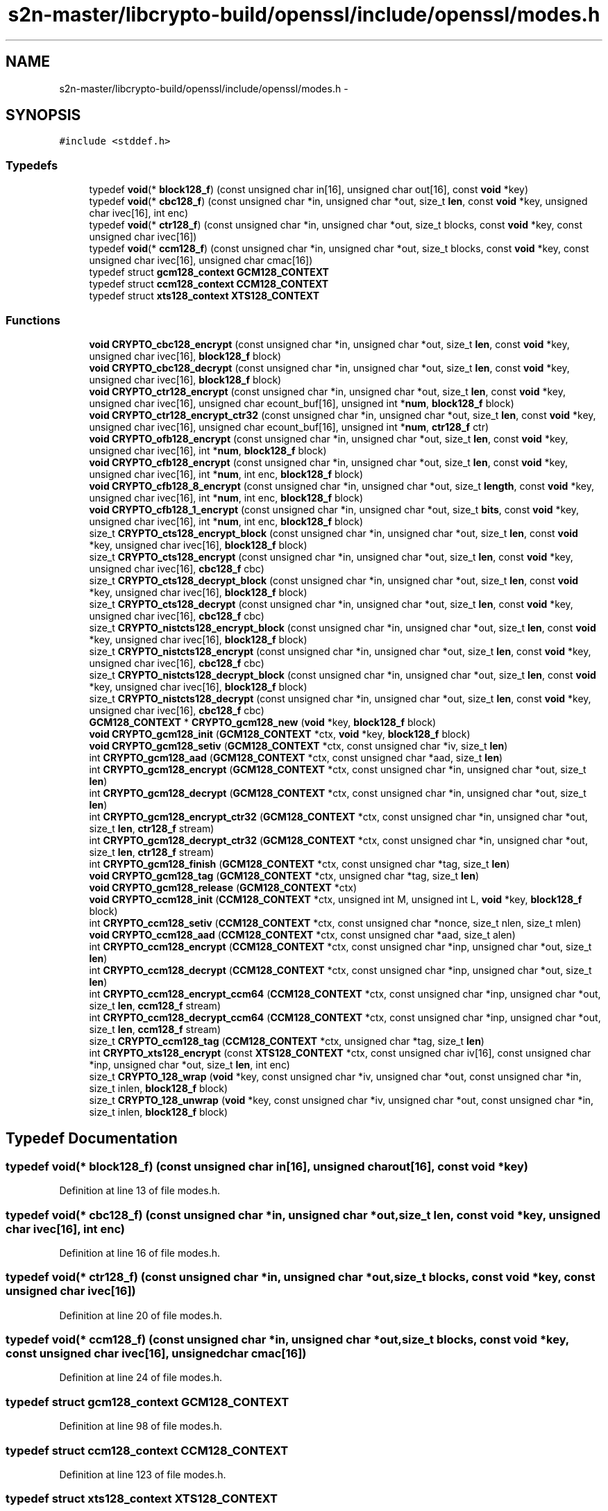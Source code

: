 .TH "s2n-master/libcrypto-build/openssl/include/openssl/modes.h" 3 "Fri Aug 19 2016" "s2n-doxygen-full" \" -*- nroff -*-
.ad l
.nh
.SH NAME
s2n-master/libcrypto-build/openssl/include/openssl/modes.h \- 
.SH SYNOPSIS
.br
.PP
\fC#include <stddef\&.h>\fP
.br

.SS "Typedefs"

.in +1c
.ti -1c
.RI "typedef \fBvoid\fP(* \fBblock128_f\fP) (const unsigned char in[16], unsigned char out[16], const \fBvoid\fP *key)"
.br
.ti -1c
.RI "typedef \fBvoid\fP(* \fBcbc128_f\fP) (const unsigned char *in, unsigned char *out, size_t \fBlen\fP, const \fBvoid\fP *key, unsigned char ivec[16], int enc)"
.br
.ti -1c
.RI "typedef \fBvoid\fP(* \fBctr128_f\fP) (const unsigned char *in, unsigned char *out, size_t blocks, const \fBvoid\fP *key, const unsigned char ivec[16])"
.br
.ti -1c
.RI "typedef \fBvoid\fP(* \fBccm128_f\fP) (const unsigned char *in, unsigned char *out, size_t blocks, const \fBvoid\fP *key, const unsigned char ivec[16], unsigned char cmac[16])"
.br
.ti -1c
.RI "typedef struct \fBgcm128_context\fP \fBGCM128_CONTEXT\fP"
.br
.ti -1c
.RI "typedef struct \fBccm128_context\fP \fBCCM128_CONTEXT\fP"
.br
.ti -1c
.RI "typedef struct \fBxts128_context\fP \fBXTS128_CONTEXT\fP"
.br
.in -1c
.SS "Functions"

.in +1c
.ti -1c
.RI "\fBvoid\fP \fBCRYPTO_cbc128_encrypt\fP (const unsigned char *in, unsigned char *out, size_t \fBlen\fP, const \fBvoid\fP *key, unsigned char ivec[16], \fBblock128_f\fP block)"
.br
.ti -1c
.RI "\fBvoid\fP \fBCRYPTO_cbc128_decrypt\fP (const unsigned char *in, unsigned char *out, size_t \fBlen\fP, const \fBvoid\fP *key, unsigned char ivec[16], \fBblock128_f\fP block)"
.br
.ti -1c
.RI "\fBvoid\fP \fBCRYPTO_ctr128_encrypt\fP (const unsigned char *in, unsigned char *out, size_t \fBlen\fP, const \fBvoid\fP *key, unsigned char ivec[16], unsigned char ecount_buf[16], unsigned int *\fBnum\fP, \fBblock128_f\fP block)"
.br
.ti -1c
.RI "\fBvoid\fP \fBCRYPTO_ctr128_encrypt_ctr32\fP (const unsigned char *in, unsigned char *out, size_t \fBlen\fP, const \fBvoid\fP *key, unsigned char ivec[16], unsigned char ecount_buf[16], unsigned int *\fBnum\fP, \fBctr128_f\fP ctr)"
.br
.ti -1c
.RI "\fBvoid\fP \fBCRYPTO_ofb128_encrypt\fP (const unsigned char *in, unsigned char *out, size_t \fBlen\fP, const \fBvoid\fP *key, unsigned char ivec[16], int *\fBnum\fP, \fBblock128_f\fP block)"
.br
.ti -1c
.RI "\fBvoid\fP \fBCRYPTO_cfb128_encrypt\fP (const unsigned char *in, unsigned char *out, size_t \fBlen\fP, const \fBvoid\fP *key, unsigned char ivec[16], int *\fBnum\fP, int enc, \fBblock128_f\fP block)"
.br
.ti -1c
.RI "\fBvoid\fP \fBCRYPTO_cfb128_8_encrypt\fP (const unsigned char *in, unsigned char *out, size_t \fBlength\fP, const \fBvoid\fP *key, unsigned char ivec[16], int *\fBnum\fP, int enc, \fBblock128_f\fP block)"
.br
.ti -1c
.RI "\fBvoid\fP \fBCRYPTO_cfb128_1_encrypt\fP (const unsigned char *in, unsigned char *out, size_t \fBbits\fP, const \fBvoid\fP *key, unsigned char ivec[16], int *\fBnum\fP, int enc, \fBblock128_f\fP block)"
.br
.ti -1c
.RI "size_t \fBCRYPTO_cts128_encrypt_block\fP (const unsigned char *in, unsigned char *out, size_t \fBlen\fP, const \fBvoid\fP *key, unsigned char ivec[16], \fBblock128_f\fP block)"
.br
.ti -1c
.RI "size_t \fBCRYPTO_cts128_encrypt\fP (const unsigned char *in, unsigned char *out, size_t \fBlen\fP, const \fBvoid\fP *key, unsigned char ivec[16], \fBcbc128_f\fP cbc)"
.br
.ti -1c
.RI "size_t \fBCRYPTO_cts128_decrypt_block\fP (const unsigned char *in, unsigned char *out, size_t \fBlen\fP, const \fBvoid\fP *key, unsigned char ivec[16], \fBblock128_f\fP block)"
.br
.ti -1c
.RI "size_t \fBCRYPTO_cts128_decrypt\fP (const unsigned char *in, unsigned char *out, size_t \fBlen\fP, const \fBvoid\fP *key, unsigned char ivec[16], \fBcbc128_f\fP cbc)"
.br
.ti -1c
.RI "size_t \fBCRYPTO_nistcts128_encrypt_block\fP (const unsigned char *in, unsigned char *out, size_t \fBlen\fP, const \fBvoid\fP *key, unsigned char ivec[16], \fBblock128_f\fP block)"
.br
.ti -1c
.RI "size_t \fBCRYPTO_nistcts128_encrypt\fP (const unsigned char *in, unsigned char *out, size_t \fBlen\fP, const \fBvoid\fP *key, unsigned char ivec[16], \fBcbc128_f\fP cbc)"
.br
.ti -1c
.RI "size_t \fBCRYPTO_nistcts128_decrypt_block\fP (const unsigned char *in, unsigned char *out, size_t \fBlen\fP, const \fBvoid\fP *key, unsigned char ivec[16], \fBblock128_f\fP block)"
.br
.ti -1c
.RI "size_t \fBCRYPTO_nistcts128_decrypt\fP (const unsigned char *in, unsigned char *out, size_t \fBlen\fP, const \fBvoid\fP *key, unsigned char ivec[16], \fBcbc128_f\fP cbc)"
.br
.ti -1c
.RI "\fBGCM128_CONTEXT\fP * \fBCRYPTO_gcm128_new\fP (\fBvoid\fP *key, \fBblock128_f\fP block)"
.br
.ti -1c
.RI "\fBvoid\fP \fBCRYPTO_gcm128_init\fP (\fBGCM128_CONTEXT\fP *ctx, \fBvoid\fP *key, \fBblock128_f\fP block)"
.br
.ti -1c
.RI "\fBvoid\fP \fBCRYPTO_gcm128_setiv\fP (\fBGCM128_CONTEXT\fP *ctx, const unsigned char *iv, size_t \fBlen\fP)"
.br
.ti -1c
.RI "int \fBCRYPTO_gcm128_aad\fP (\fBGCM128_CONTEXT\fP *ctx, const unsigned char *aad, size_t \fBlen\fP)"
.br
.ti -1c
.RI "int \fBCRYPTO_gcm128_encrypt\fP (\fBGCM128_CONTEXT\fP *ctx, const unsigned char *in, unsigned char *out, size_t \fBlen\fP)"
.br
.ti -1c
.RI "int \fBCRYPTO_gcm128_decrypt\fP (\fBGCM128_CONTEXT\fP *ctx, const unsigned char *in, unsigned char *out, size_t \fBlen\fP)"
.br
.ti -1c
.RI "int \fBCRYPTO_gcm128_encrypt_ctr32\fP (\fBGCM128_CONTEXT\fP *ctx, const unsigned char *in, unsigned char *out, size_t \fBlen\fP, \fBctr128_f\fP stream)"
.br
.ti -1c
.RI "int \fBCRYPTO_gcm128_decrypt_ctr32\fP (\fBGCM128_CONTEXT\fP *ctx, const unsigned char *in, unsigned char *out, size_t \fBlen\fP, \fBctr128_f\fP stream)"
.br
.ti -1c
.RI "int \fBCRYPTO_gcm128_finish\fP (\fBGCM128_CONTEXT\fP *ctx, const unsigned char *tag, size_t \fBlen\fP)"
.br
.ti -1c
.RI "\fBvoid\fP \fBCRYPTO_gcm128_tag\fP (\fBGCM128_CONTEXT\fP *ctx, unsigned char *tag, size_t \fBlen\fP)"
.br
.ti -1c
.RI "\fBvoid\fP \fBCRYPTO_gcm128_release\fP (\fBGCM128_CONTEXT\fP *ctx)"
.br
.ti -1c
.RI "\fBvoid\fP \fBCRYPTO_ccm128_init\fP (\fBCCM128_CONTEXT\fP *ctx, unsigned int M, unsigned int L, \fBvoid\fP *key, \fBblock128_f\fP block)"
.br
.ti -1c
.RI "int \fBCRYPTO_ccm128_setiv\fP (\fBCCM128_CONTEXT\fP *ctx, const unsigned char *nonce, size_t nlen, size_t mlen)"
.br
.ti -1c
.RI "\fBvoid\fP \fBCRYPTO_ccm128_aad\fP (\fBCCM128_CONTEXT\fP *ctx, const unsigned char *aad, size_t alen)"
.br
.ti -1c
.RI "int \fBCRYPTO_ccm128_encrypt\fP (\fBCCM128_CONTEXT\fP *ctx, const unsigned char *inp, unsigned char *out, size_t \fBlen\fP)"
.br
.ti -1c
.RI "int \fBCRYPTO_ccm128_decrypt\fP (\fBCCM128_CONTEXT\fP *ctx, const unsigned char *inp, unsigned char *out, size_t \fBlen\fP)"
.br
.ti -1c
.RI "int \fBCRYPTO_ccm128_encrypt_ccm64\fP (\fBCCM128_CONTEXT\fP *ctx, const unsigned char *inp, unsigned char *out, size_t \fBlen\fP, \fBccm128_f\fP stream)"
.br
.ti -1c
.RI "int \fBCRYPTO_ccm128_decrypt_ccm64\fP (\fBCCM128_CONTEXT\fP *ctx, const unsigned char *inp, unsigned char *out, size_t \fBlen\fP, \fBccm128_f\fP stream)"
.br
.ti -1c
.RI "size_t \fBCRYPTO_ccm128_tag\fP (\fBCCM128_CONTEXT\fP *ctx, unsigned char *tag, size_t \fBlen\fP)"
.br
.ti -1c
.RI "int \fBCRYPTO_xts128_encrypt\fP (const \fBXTS128_CONTEXT\fP *ctx, const unsigned char iv[16], const unsigned char *inp, unsigned char *out, size_t \fBlen\fP, int enc)"
.br
.ti -1c
.RI "size_t \fBCRYPTO_128_wrap\fP (\fBvoid\fP *key, const unsigned char *iv, unsigned char *out, const unsigned char *in, size_t inlen, \fBblock128_f\fP block)"
.br
.ti -1c
.RI "size_t \fBCRYPTO_128_unwrap\fP (\fBvoid\fP *key, const unsigned char *iv, unsigned char *out, const unsigned char *in, size_t inlen, \fBblock128_f\fP block)"
.br
.in -1c
.SH "Typedef Documentation"
.PP 
.SS "typedef \fBvoid\fP(* block128_f) (const unsigned char in[16], unsigned char out[16], const \fBvoid\fP *key)"

.PP
Definition at line 13 of file modes\&.h\&.
.SS "typedef \fBvoid\fP(* cbc128_f) (const unsigned char *in, unsigned char *out, size_t \fBlen\fP, const \fBvoid\fP *key, unsigned char ivec[16], int enc)"

.PP
Definition at line 16 of file modes\&.h\&.
.SS "typedef \fBvoid\fP(* ctr128_f) (const unsigned char *in, unsigned char *out, size_t blocks, const \fBvoid\fP *key, const unsigned char ivec[16])"

.PP
Definition at line 20 of file modes\&.h\&.
.SS "typedef \fBvoid\fP(* ccm128_f) (const unsigned char *in, unsigned char *out, size_t blocks, const \fBvoid\fP *key, const unsigned char ivec[16], unsigned char cmac[16])"

.PP
Definition at line 24 of file modes\&.h\&.
.SS "typedef struct \fBgcm128_context\fP \fBGCM128_CONTEXT\fP"

.PP
Definition at line 98 of file modes\&.h\&.
.SS "typedef struct \fBccm128_context\fP \fBCCM128_CONTEXT\fP"

.PP
Definition at line 123 of file modes\&.h\&.
.SS "typedef struct \fBxts128_context\fP \fBXTS128_CONTEXT\fP"

.PP
Definition at line 144 of file modes\&.h\&.
.SH "Function Documentation"
.PP 
.SS "\fBvoid\fP CRYPTO_cbc128_encrypt (const unsigned char * in, unsigned char * out, size_t len, const \fBvoid\fP * key, unsigned char ivec[16], \fBblock128_f\fP block)"

.SS "\fBvoid\fP CRYPTO_cbc128_decrypt (const unsigned char * in, unsigned char * out, size_t len, const \fBvoid\fP * key, unsigned char ivec[16], \fBblock128_f\fP block)"

.SS "\fBvoid\fP CRYPTO_ctr128_encrypt (const unsigned char * in, unsigned char * out, size_t len, const \fBvoid\fP * key, unsigned char ivec[16], unsigned char ecount_buf[16], unsigned int * num, \fBblock128_f\fP block)"

.SS "\fBvoid\fP CRYPTO_ctr128_encrypt_ctr32 (const unsigned char * in, unsigned char * out, size_t len, const \fBvoid\fP * key, unsigned char ivec[16], unsigned char ecount_buf[16], unsigned int * num, \fBctr128_f\fP ctr)"

.SS "\fBvoid\fP CRYPTO_ofb128_encrypt (const unsigned char * in, unsigned char * out, size_t len, const \fBvoid\fP * key, unsigned char ivec[16], int * num, \fBblock128_f\fP block)"

.SS "\fBvoid\fP CRYPTO_cfb128_encrypt (const unsigned char * in, unsigned char * out, size_t len, const \fBvoid\fP * key, unsigned char ivec[16], int * num, int enc, \fBblock128_f\fP block)"

.SS "\fBvoid\fP CRYPTO_cfb128_8_encrypt (const unsigned char * in, unsigned char * out, size_t length, const \fBvoid\fP * key, unsigned char ivec[16], int * num, int enc, \fBblock128_f\fP block)"

.SS "\fBvoid\fP CRYPTO_cfb128_1_encrypt (const unsigned char * in, unsigned char * out, size_t bits, const \fBvoid\fP * key, unsigned char ivec[16], int * num, int enc, \fBblock128_f\fP block)"

.SS "size_t CRYPTO_cts128_encrypt_block (const unsigned char * in, unsigned char * out, size_t len, const \fBvoid\fP * key, unsigned char ivec[16], \fBblock128_f\fP block)"

.SS "size_t CRYPTO_cts128_encrypt (const unsigned char * in, unsigned char * out, size_t len, const \fBvoid\fP * key, unsigned char ivec[16], \fBcbc128_f\fP cbc)"

.SS "size_t CRYPTO_cts128_decrypt_block (const unsigned char * in, unsigned char * out, size_t len, const \fBvoid\fP * key, unsigned char ivec[16], \fBblock128_f\fP block)"

.SS "size_t CRYPTO_cts128_decrypt (const unsigned char * in, unsigned char * out, size_t len, const \fBvoid\fP * key, unsigned char ivec[16], \fBcbc128_f\fP cbc)"

.SS "size_t CRYPTO_nistcts128_encrypt_block (const unsigned char * in, unsigned char * out, size_t len, const \fBvoid\fP * key, unsigned char ivec[16], \fBblock128_f\fP block)"

.SS "size_t CRYPTO_nistcts128_encrypt (const unsigned char * in, unsigned char * out, size_t len, const \fBvoid\fP * key, unsigned char ivec[16], \fBcbc128_f\fP cbc)"

.SS "size_t CRYPTO_nistcts128_decrypt_block (const unsigned char * in, unsigned char * out, size_t len, const \fBvoid\fP * key, unsigned char ivec[16], \fBblock128_f\fP block)"

.SS "size_t CRYPTO_nistcts128_decrypt (const unsigned char * in, unsigned char * out, size_t len, const \fBvoid\fP * key, unsigned char ivec[16], \fBcbc128_f\fP cbc)"

.SS "\fBGCM128_CONTEXT\fP* CRYPTO_gcm128_new (\fBvoid\fP * key, \fBblock128_f\fP block)"

.SS "\fBvoid\fP CRYPTO_gcm128_init (\fBGCM128_CONTEXT\fP * ctx, \fBvoid\fP * key, \fBblock128_f\fP block)"

.SS "\fBvoid\fP CRYPTO_gcm128_setiv (\fBGCM128_CONTEXT\fP * ctx, const unsigned char * iv, size_t len)"

.SS "int CRYPTO_gcm128_aad (\fBGCM128_CONTEXT\fP * ctx, const unsigned char * aad, size_t len)"

.SS "int CRYPTO_gcm128_encrypt (\fBGCM128_CONTEXT\fP * ctx, const unsigned char * in, unsigned char * out, size_t len)"

.SS "int CRYPTO_gcm128_decrypt (\fBGCM128_CONTEXT\fP * ctx, const unsigned char * in, unsigned char * out, size_t len)"

.SS "int CRYPTO_gcm128_encrypt_ctr32 (\fBGCM128_CONTEXT\fP * ctx, const unsigned char * in, unsigned char * out, size_t len, \fBctr128_f\fP stream)"

.SS "int CRYPTO_gcm128_decrypt_ctr32 (\fBGCM128_CONTEXT\fP * ctx, const unsigned char * in, unsigned char * out, size_t len, \fBctr128_f\fP stream)"

.SS "int CRYPTO_gcm128_finish (\fBGCM128_CONTEXT\fP * ctx, const unsigned char * tag, size_t len)"

.SS "\fBvoid\fP CRYPTO_gcm128_tag (\fBGCM128_CONTEXT\fP * ctx, unsigned char * tag, size_t len)"

.SS "\fBvoid\fP CRYPTO_gcm128_release (\fBGCM128_CONTEXT\fP * ctx)"

.SS "\fBvoid\fP CRYPTO_ccm128_init (\fBCCM128_CONTEXT\fP * ctx, unsigned int M, unsigned int L, \fBvoid\fP * key, \fBblock128_f\fP block)"

.SS "int CRYPTO_ccm128_setiv (\fBCCM128_CONTEXT\fP * ctx, const unsigned char * nonce, size_t nlen, size_t mlen)"

.SS "\fBvoid\fP CRYPTO_ccm128_aad (\fBCCM128_CONTEXT\fP * ctx, const unsigned char * aad, size_t alen)"

.SS "int CRYPTO_ccm128_encrypt (\fBCCM128_CONTEXT\fP * ctx, const unsigned char * inp, unsigned char * out, size_t len)"

.SS "int CRYPTO_ccm128_decrypt (\fBCCM128_CONTEXT\fP * ctx, const unsigned char * inp, unsigned char * out, size_t len)"

.SS "int CRYPTO_ccm128_encrypt_ccm64 (\fBCCM128_CONTEXT\fP * ctx, const unsigned char * inp, unsigned char * out, size_t len, \fBccm128_f\fP stream)"

.SS "int CRYPTO_ccm128_decrypt_ccm64 (\fBCCM128_CONTEXT\fP * ctx, const unsigned char * inp, unsigned char * out, size_t len, \fBccm128_f\fP stream)"

.SS "size_t CRYPTO_ccm128_tag (\fBCCM128_CONTEXT\fP * ctx, unsigned char * tag, size_t len)"

.SS "int CRYPTO_xts128_encrypt (const \fBXTS128_CONTEXT\fP * ctx, const unsigned char iv[16], const unsigned char * inp, unsigned char * out, size_t len, int enc)"

.SS "size_t CRYPTO_128_wrap (\fBvoid\fP * key, const unsigned char * iv, unsigned char * out, const unsigned char * in, size_t inlen, \fBblock128_f\fP block)"

.SS "size_t CRYPTO_128_unwrap (\fBvoid\fP * key, const unsigned char * iv, unsigned char * out, const unsigned char * in, size_t inlen, \fBblock128_f\fP block)"

.SH "Author"
.PP 
Generated automatically by Doxygen for s2n-doxygen-full from the source code\&.
